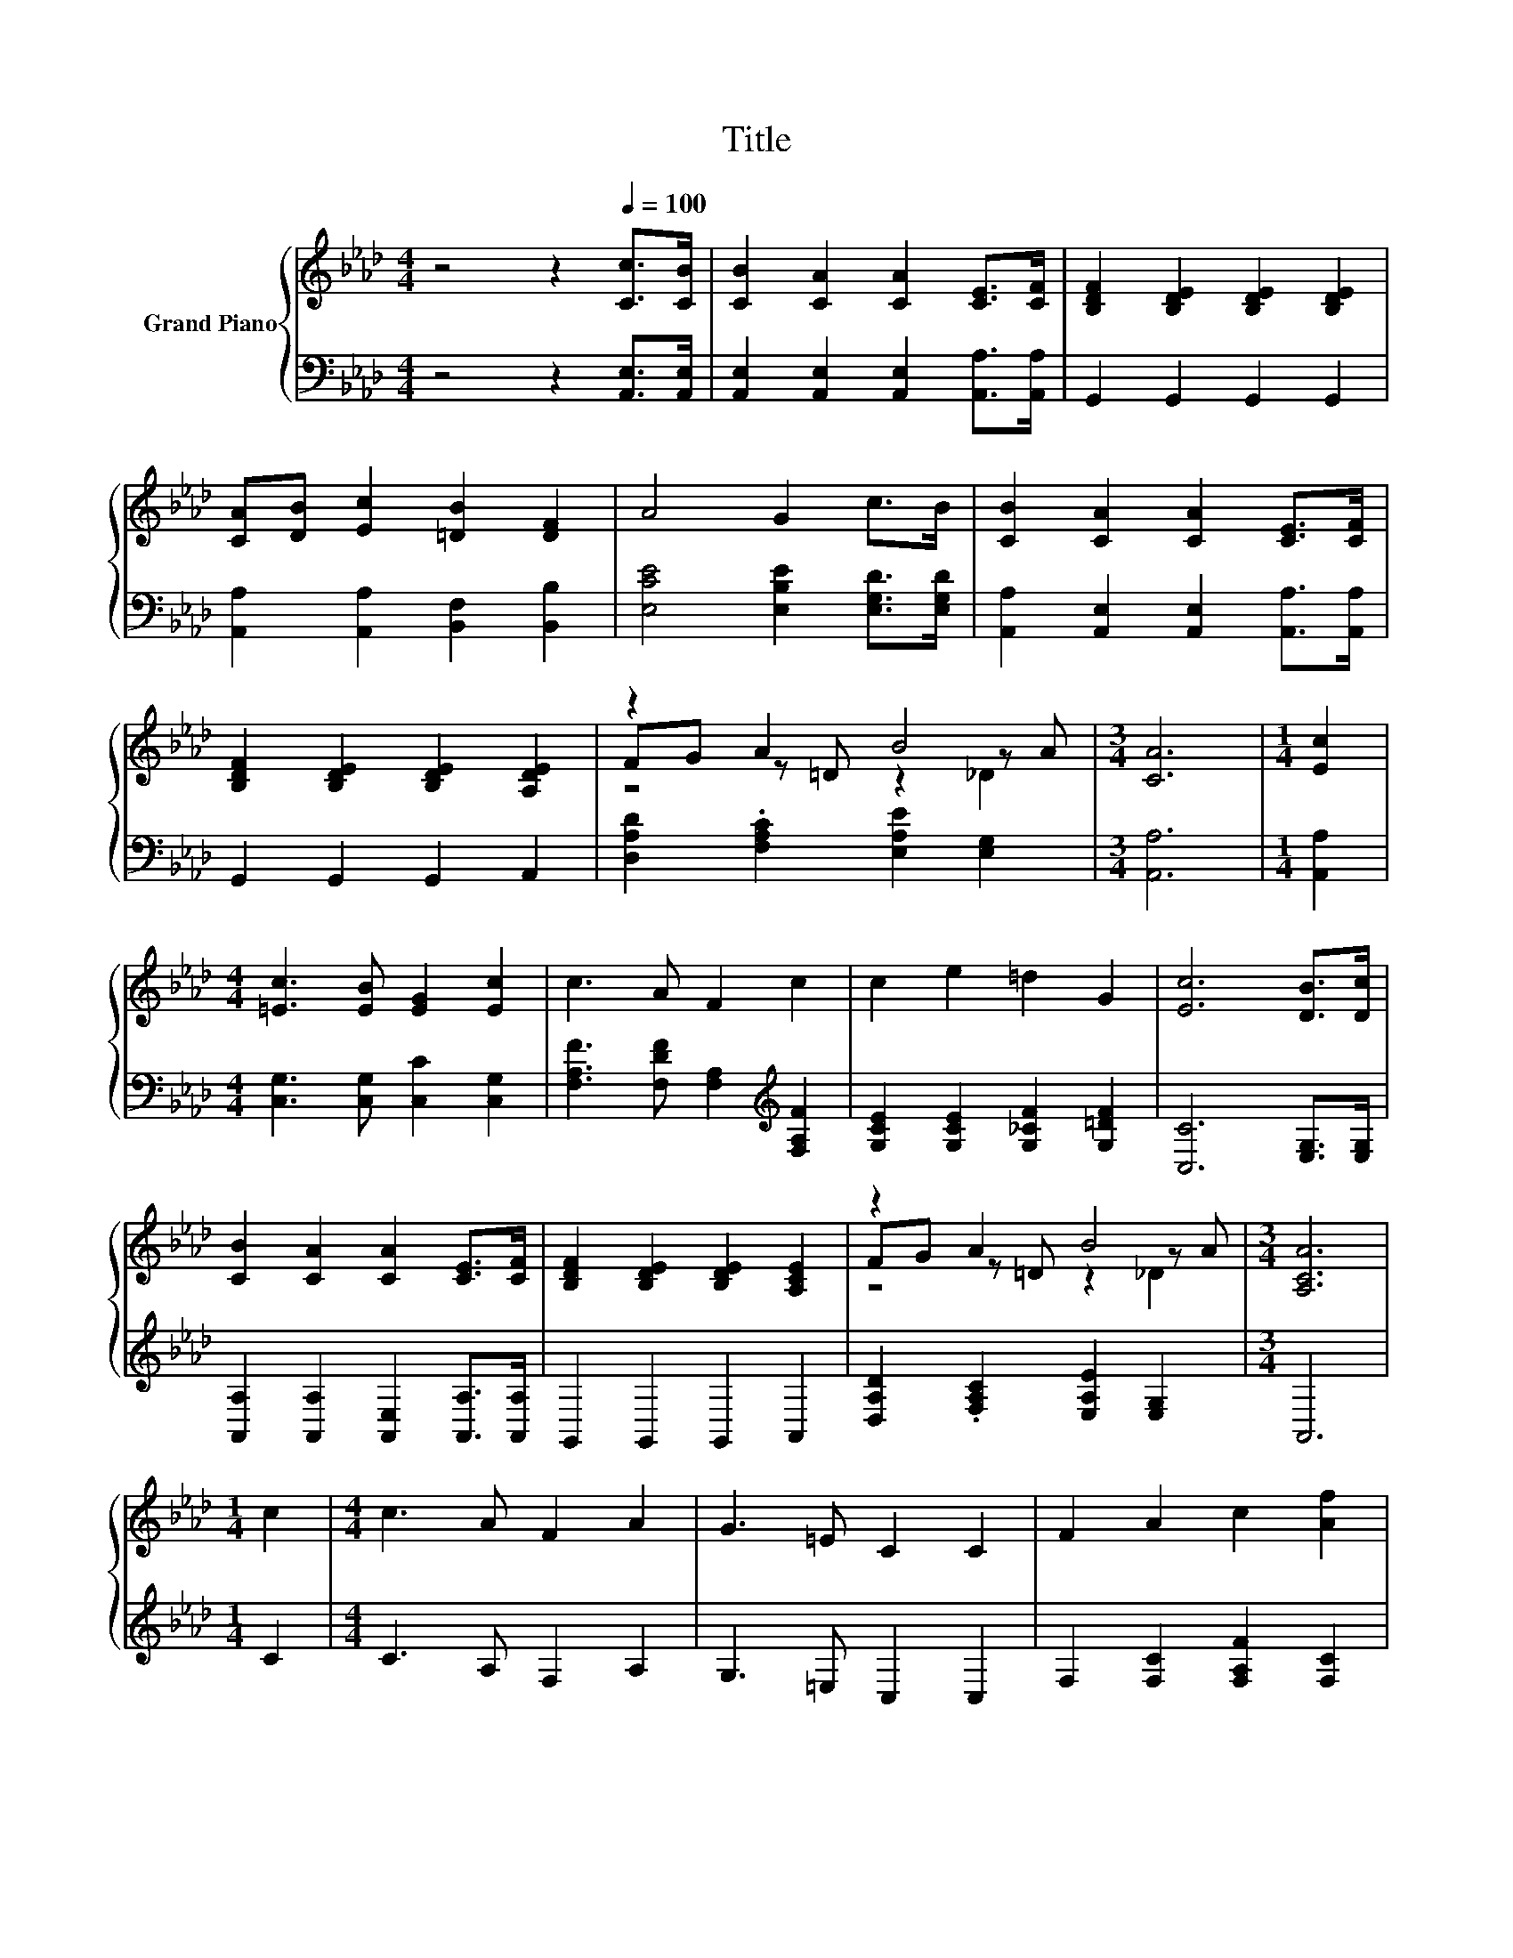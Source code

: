 X:1
T:Title
%%score { ( 1 3 4 ) | 2 }
L:1/8
M:4/4
K:Ab
V:1 treble nm="Grand Piano"
V:3 treble 
V:4 treble 
V:2 bass 
V:1
 z4 z2[Q:1/4=100] [Cc]>[CB] | [CB]2 [CA]2 [CA]2 [CE]>[CF] | [B,DF]2 [B,DE]2 [B,DE]2 [B,DE]2 | %3
 [CA][DB] [Ec]2 [=DB]2 [DF]2 | A4 G2 c>B | [CB]2 [CA]2 [CA]2 [CE]>[CF] | %6
 [B,DF]2 [B,DE]2 [B,DE]2 [A,DE]2 | z2 A2 B4 |[M:3/4] [CA]6 |[M:1/4] [Ec]2 | %10
[M:4/4] [=Ec]3 [EB] [EG]2 [Ec]2 | c3 A F2 c2 | c2 e2 =d2 G2 | [Ec]6 [DB]>[Dc] | %14
 [CB]2 [CA]2 [CA]2 [CE]>[CF] | [B,DF]2 [B,DE]2 [B,DE]2 [A,CE]2 | z2 A2 B4 |[M:3/4] [A,CA]6 | %18
[M:1/4] c2 |[M:4/4] c3 A F2 A2 | G3 =E C2 C2 | F2 A2 c2 [Af]2 | %22
[M:9/8] [G=e]3- [Ge] [=Ec]2- [Ec] c2 |[M:4/4] c3 A F2 A2 | G3 =E C2 CD | E2 A2 B2 [Ge]2 | %26
[M:9/8] [Ae]3- [Ae] [Ec]2- [Ec][DB]>[Dc] |[M:4/4] [CB]2 [CA]2 [CA]2 [CE]>[CF] | %28
 [B,DF]2 [B,DE]2 [B,DE]2 [B,DE]2 | [CA][DB] [Ec]2 [=DB]2 [DF]2 | A4 G2 c>B | %31
 [CB]2 [CA]2 [CA]2 [CE]>[CF] | [B,DF]2 [B,DE]2 [B,DE]2 [A,DE]2 | z2 A2 B4 | %34
[M:7/4] [CA]6 z2 z2 z4 |] %35
V:2
 z4 z2 [A,,E,]>[A,,E,] | [A,,E,]2 [A,,E,]2 [A,,E,]2 [A,,A,]>[A,,A,] | G,,2 G,,2 G,,2 G,,2 | %3
 [A,,A,]2 [A,,A,]2 [B,,F,]2 [B,,B,]2 | [E,CE]4 [E,B,E]2 [E,G,D]>[E,G,D] | %5
 [A,,A,]2 [A,,E,]2 [A,,E,]2 [A,,A,]>[A,,A,] | G,,2 G,,2 G,,2 A,,2 | %7
 [D,A,D]2 .[F,A,C]2 [E,A,E]2 [E,G,]2 |[M:3/4] [A,,A,]6 |[M:1/4] [A,,A,]2 | %10
[M:4/4] [C,G,]3 [C,G,] [C,C]2 [C,G,]2 | [F,A,F]3 [F,DF] [F,A,]2[K:treble] [F,A,F]2 | %12
 [G,CE]2 [G,CE]2 [G,_CF]2 [G,=DF]2 | [C,C]6 [E,G,]>[E,G,] | %14
 [A,,A,]2 [A,,A,]2 [A,,E,]2 [A,,A,]>[A,,A,] | G,,2 G,,2 G,,2 A,,2 | %16
 [D,A,D]2 .[F,A,C]2 [E,A,E]2 [E,G,]2 |[M:3/4] A,,6 |[M:1/4] C2 |[M:4/4] C3 A, F,2 A,2 | %20
 G,3 =E, C,2 C,2 | F,2 [F,C]2 [F,A,F]2 [F,C]2 |[M:9/8] [C,C]3- [C,C] [C,C]2- [C,C] C2 | %23
[M:4/4] C3 A, F,2 A,2 | G,3 =E, C,2 C,D, | E,2 [E,C]2 [E,G,E]2 [E,B,]2 | %26
[M:9/8] [A,C]3- [A,C] [A,,A,]2- [A,,A,][E,G,]>[E,G,] | %27
[M:4/4] [A,,E,]2 [A,,E,]2 [A,,E,]2 [A,,A,]>[A,,A,] | G,,2 G,,2 G,,2 G,,2 | %29
 [A,,A,]2 [A,,A,]2 [B,,F,]2 [B,,B,]2 | [E,CE]4 [E,B,E]2 [E,G,D]>[E,G,D] | %31
 [A,,A,]2 [A,,E,]2 [A,,E,]2 [A,,A,]>[A,,A,] | G,,2 G,,2 G,,2 A,,2 | %33
 [D,A,D]2 .[F,A,C]2 [E,A,E]2 [E,G,]2 |[M:7/4] [A,,A,]6 z2 z2 z4 |] %35
V:3
 x8 | x8 | x8 | x8 | x8 | x8 | x8 | FG z =D z2 z A |[M:3/4] x6 |[M:1/4] x2 |[M:4/4] x8 | x8 | x8 | %13
 x8 | x8 | x8 | FG z =D z2 z A |[M:3/4] x6 |[M:1/4] x2 |[M:4/4] x8 | x8 | x8 |[M:9/8] x9 | %23
[M:4/4] x8 | x8 | x8 |[M:9/8] x9 |[M:4/4] x8 | x8 | x8 | x8 | x8 | x8 | FG z =D z2 z A | %34
[M:7/4] x14 |] %35
V:4
 x8 | x8 | x8 | x8 | x8 | x8 | x8 | z4 z2 _D2 |[M:3/4] x6 |[M:1/4] x2 |[M:4/4] x8 | x8 | x8 | x8 | %14
 x8 | x8 | z4 z2 _D2 |[M:3/4] x6 |[M:1/4] x2 |[M:4/4] x8 | x8 | x8 |[M:9/8] x9 |[M:4/4] x8 | x8 | %25
 x8 |[M:9/8] x9 |[M:4/4] x8 | x8 | x8 | x8 | x8 | x8 | z4 z2 _D2 |[M:7/4] x14 |] %35

